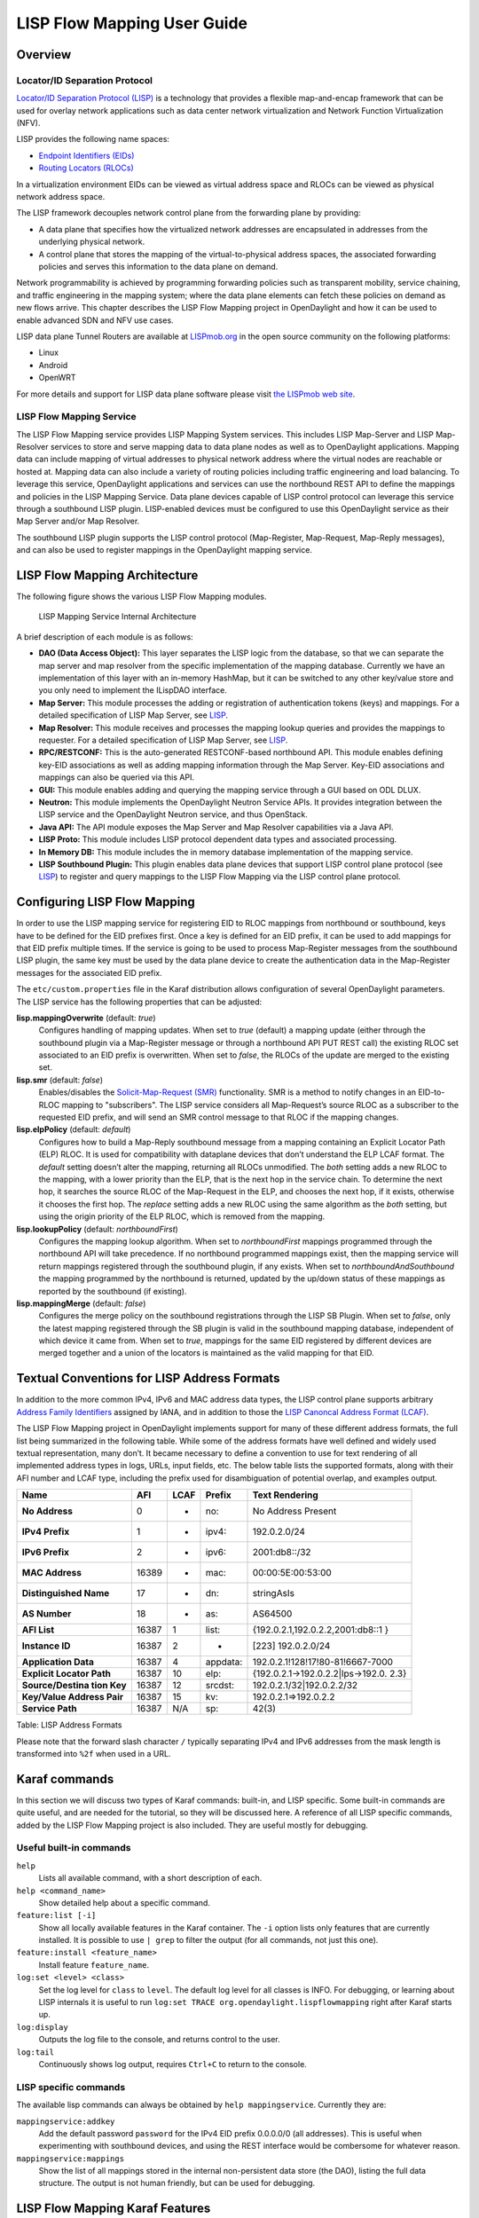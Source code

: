 LISP Flow Mapping User Guide
============================

Overview
--------

Locator/ID Separation Protocol
~~~~~~~~~~~~~~~~~~~~~~~~~~~~~~

`Locator/ID Separation Protocol
(LISP) <http://tools.ietf.org/html/rfc6830>`__ is a technology that
provides a flexible map-and-encap framework that can be used for overlay
network applications such as data center network virtualization and
Network Function Virtualization (NFV).

LISP provides the following name spaces:

-  `Endpoint Identifiers
   (EIDs) <http://tools.ietf.org/html/rfc6830#page-6>`__

-  `Routing Locators
   (RLOCs) <http://tools.ietf.org/html/rfc6830#section-3>`__

In a virtualization environment EIDs can be viewed as virtual address
space and RLOCs can be viewed as physical network address space.

The LISP framework decouples network control plane from the forwarding
plane by providing:

-  A data plane that specifies how the virtualized network addresses are
   encapsulated in addresses from the underlying physical network.

-  A control plane that stores the mapping of the virtual-to-physical
   address spaces, the associated forwarding policies and serves this
   information to the data plane on demand.

Network programmability is achieved by programming forwarding policies
such as transparent mobility, service chaining, and traffic engineering
in the mapping system; where the data plane elements can fetch these
policies on demand as new flows arrive. This chapter describes the LISP
Flow Mapping project in OpenDaylight and how it can be used to enable
advanced SDN and NFV use cases.

LISP data plane Tunnel Routers are available at
`LISPmob.org <http://LISPmob.org/>`__ in the open source community on
the following platforms:

-  Linux

-  Android

-  OpenWRT

For more details and support for LISP data plane software please visit
`the LISPmob web site <http://LISPmob.org/>`__.

LISP Flow Mapping Service
~~~~~~~~~~~~~~~~~~~~~~~~~

The LISP Flow Mapping service provides LISP Mapping System services.
This includes LISP Map-Server and LISP Map-Resolver services to store
and serve mapping data to data plane nodes as well as to OpenDaylight
applications. Mapping data can include mapping of virtual addresses to
physical network address where the virtual nodes are reachable or hosted
at. Mapping data can also include a variety of routing policies
including traffic engineering and load balancing. To leverage this
service, OpenDaylight applications and services can use the northbound
REST API to define the mappings and policies in the LISP Mapping
Service. Data plane devices capable of LISP control protocol can
leverage this service through a southbound LISP plugin. LISP-enabled
devices must be configured to use this OpenDaylight service as their Map
Server and/or Map Resolver.

The southbound LISP plugin supports the LISP control protocol
(Map-Register, Map-Request, Map-Reply messages), and can also be used to
register mappings in the OpenDaylight mapping service.

LISP Flow Mapping Architecture
------------------------------

The following figure shows the various LISP Flow Mapping modules.

.. figure:: ./images/ODL_lfm_Be_component.jpg
   :alt: LISP Mapping Service Internal Architecture

   LISP Mapping Service Internal Architecture

A brief description of each module is as follows:

-  **DAO (Data Access Object):** This layer separates the LISP logic
   from the database, so that we can separate the map server and map
   resolver from the specific implementation of the mapping database.
   Currently we have an implementation of this layer with an in-memory
   HashMap, but it can be switched to any other key/value store and you
   only need to implement the ILispDAO interface.

-  **Map Server:** This module processes the adding or registration of
   authentication tokens (keys) and mappings. For a detailed
   specification of LISP Map Server, see
   `LISP <http://tools.ietf.org/search/rfc6830>`__.

-  **Map Resolver:** This module receives and processes the mapping
   lookup queries and provides the mappings to requester. For a detailed
   specification of LISP Map Server, see
   `LISP <http://tools.ietf.org/search/rfc6830>`__.

-  **RPC/RESTCONF:** This is the auto-generated RESTCONF-based
   northbound API. This module enables defining key-EID associations as
   well as adding mapping information through the Map Server. Key-EID
   associations and mappings can also be queried via this API.

-  **GUI:** This module enables adding and querying the mapping service
   through a GUI based on ODL DLUX.

-  **Neutron:** This module implements the OpenDaylight Neutron Service
   APIs. It provides integration between the LISP service and the
   OpenDaylight Neutron service, and thus OpenStack.

-  **Java API:** The API module exposes the Map Server and Map Resolver
   capabilities via a Java API.

-  **LISP Proto:** This module includes LISP protocol dependent data
   types and associated processing.

-  **In Memory DB:** This module includes the in memory database
   implementation of the mapping service.

-  **LISP Southbound Plugin:** This plugin enables data plane devices
   that support LISP control plane protocol (see
   `LISP <http://tools.ietf.org/search/rfc6830>`__) to register and
   query mappings to the LISP Flow Mapping via the LISP control plane
   protocol.

Configuring LISP Flow Mapping
-----------------------------

In order to use the LISP mapping service for registering EID to RLOC
mappings from northbound or southbound, keys have to be defined for the
EID prefixes first. Once a key is defined for an EID prefix, it can be
used to add mappings for that EID prefix multiple times. If the service
is going to be used to process Map-Register messages from the southbound
LISP plugin, the same key must be used by the data plane device to
create the authentication data in the Map-Register messages for the
associated EID prefix.

The ``etc/custom.properties`` file in the Karaf distribution allows
configuration of several OpenDaylight parameters. The LISP service has
the following properties that can be adjusted:

**lisp.mappingOverwrite** (default: *true*)
    Configures handling of mapping updates. When set to *true* (default)
    a mapping update (either through the southbound plugin via a
    Map-Register message or through a northbound API PUT REST call) the
    existing RLOC set associated to an EID prefix is overwritten. When
    set to *false*, the RLOCs of the update are merged to the existing
    set.

**lisp.smr** (default: *false*)
    Enables/disables the `Solicit-Map-Request
    (SMR) <http://tools.ietf.org/html/rfc6830#section-6.6.2>`__
    functionality. SMR is a method to notify changes in an EID-to-RLOC
    mapping to "subscribers". The LISP service considers all
    Map-Request’s source RLOC as a subscriber to the requested EID
    prefix, and will send an SMR control message to that RLOC if the
    mapping changes.

**lisp.elpPolicy** (default: *default*)
    Configures how to build a Map-Reply southbound message from a
    mapping containing an Explicit Locator Path (ELP) RLOC. It is used
    for compatibility with dataplane devices that don’t understand the
    ELP LCAF format. The *default* setting doesn’t alter the mapping,
    returning all RLOCs unmodified. The *both* setting adds a new RLOC
    to the mapping, with a lower priority than the ELP, that is the next
    hop in the service chain. To determine the next hop, it searches the
    source RLOC of the Map-Request in the ELP, and chooses the next hop,
    if it exists, otherwise it chooses the first hop. The *replace*
    setting adds a new RLOC using the same algorithm as the *both*
    setting, but using the origin priority of the ELP RLOC, which is
    removed from the mapping.

**lisp.lookupPolicy** (default: *northboundFirst*)
    Configures the mapping lookup algorithm. When set to
    *northboundFirst* mappings programmed through the northbound API
    will take precedence. If no northbound programmed mappings exist,
    then the mapping service will return mappings registered through the
    southbound plugin, if any exists. When set to
    *northboundAndSouthbound* the mapping programmed by the northbound
    is returned, updated by the up/down status of these mappings as
    reported by the southbound (if existing).

**lisp.mappingMerge** (default: *false*)
    Configures the merge policy on the southbound registrations through
    the LISP SB Plugin. When set to *false*, only the latest mapping
    registered through the SB plugin is valid in the southbound mapping
    database, independent of which device it came from. When set to
    *true*, mappings for the same EID registered by different devices
    are merged together and a union of the locators is maintained as the
    valid mapping for that EID.

Textual Conventions for LISP Address Formats
--------------------------------------------

In addition to the more common IPv4, IPv6 and MAC address data types,
the LISP control plane supports arbitrary `Address Family
Identifiers <http://www.iana.org/assignments/address-family-numbers>`__
assigned by IANA, and in addition to those the `LISP Canoncal Address
Format (LCAF) <https://tools.ietf.org/html/draft-ietf-lisp-lcaf>`__.

The LISP Flow Mapping project in OpenDaylight implements support for
many of these different address formats, the full list being summarized
in the following table. While some of the address formats have well
defined and widely used textual representation, many don’t. It became
necessary to define a convention to use for text rendering of all
implemented address types in logs, URLs, input fields, etc. The below
table lists the supported formats, along with their AFI number and LCAF
type, including the prefix used for disambiguation of potential overlap,
and examples output.

+------------------+----------+----------+----------+----------------------------------+
| Name             | AFI      | LCAF     | Prefix   | Text Rendering                   |
+==================+==========+==========+==========+==================================+
| **No Address**   | 0        | -        | no:      | No Address Present               |
+------------------+----------+----------+----------+----------------------------------+
| **IPv4 Prefix**  | 1        | -        | ipv4:    | 192.0.2.0/24                     |
+------------------+----------+----------+----------+----------------------------------+
| **IPv6 Prefix**  | 2        | -        | ipv6:    | 2001:db8::/32                    |
+------------------+----------+----------+----------+----------------------------------+
| **MAC Address**  | 16389    | -        | mac:     | 00:00:5E:00:53:00                |
+------------------+----------+----------+----------+----------------------------------+
| **Distinguished  | 17       | -        | dn:      | stringAsIs                       |
| Name**           |          |          |          |                                  |
+------------------+----------+----------+----------+----------------------------------+
| **AS Number**    | 18       | -        | as:      | AS64500                          |
+------------------+----------+----------+----------+----------------------------------+
| **AFI List**     | 16387    | 1        | list:    | {192.0.2.1,192.0.2.2,2001:db8::1 |
|                  |          |          |          | }                                |
+------------------+----------+----------+----------+----------------------------------+
| **Instance ID**  | 16387    | 2        | -        | [223] 192.0.2.0/24               |
+------------------+----------+----------+----------+----------------------------------+
| **Application    | 16387    | 4        | appdata: | 192.0.2.1!128!17!80-81!6667-7000 |
| Data**           |          |          |          |                                  |
+------------------+----------+----------+----------+----------------------------------+
| **Explicit       | 16387    | 10       | elp:     | {192.0.2.1→192.0.2.2\|lps→192.0. |
| Locator Path**   |          |          |          | 2.3}                             |
+------------------+----------+----------+----------+----------------------------------+
| **Source/Destina | 16387    | 12       | srcdst:  | 192.0.2.1/32\|192.0.2.2/32       |
| tion             |          |          |          |                                  |
| Key**            |          |          |          |                                  |
+------------------+----------+----------+----------+----------------------------------+
| **Key/Value      | 16387    | 15       | kv:      | 192.0.2.1⇒192.0.2.2              |
| Address Pair**   |          |          |          |                                  |
+------------------+----------+----------+----------+----------------------------------+
| **Service Path** | 16387    | N/A      | sp:      | 42(3)                            |
+------------------+----------+----------+----------+----------------------------------+

Table: LISP Address Formats

Please note that the forward slash character ``/`` typically separating
IPv4 and IPv6 addresses from the mask length is transformed into ``%2f``
when used in a URL.

Karaf commands
--------------

In this section we will discuss two types of Karaf commands: built-in,
and LISP specific. Some built-in commands are quite useful, and are
needed for the tutorial, so they will be discussed here. A reference of
all LISP specific commands, added by the LISP Flow Mapping project is
also included. They are useful mostly for debugging.

Useful built-in commands
~~~~~~~~~~~~~~~~~~~~~~~~

``help``
    Lists all available command, with a short description of each.

``help <command_name>``
    Show detailed help about a specific command.

``feature:list [-i]``
    Show all locally available features in the Karaf container. The
    ``-i`` option lists only features that are currently installed. It
    is possible to use ``| grep`` to filter the output (for all
    commands, not just this one).

``feature:install <feature_name>``
    Install feature ``feature_name``.

``log:set <level> <class>``
    Set the log level for ``class`` to ``level``. The default log level
    for all classes is INFO. For debugging, or learning about LISP
    internals it is useful to run
    ``log:set TRACE org.opendaylight.lispflowmapping`` right after Karaf
    starts up.

``log:display``
    Outputs the log file to the console, and returns control to the
    user.

``log:tail``
    Continuously shows log output, requires ``Ctrl+C`` to return to the
    console.

LISP specific commands
~~~~~~~~~~~~~~~~~~~~~~

The available lisp commands can always be obtained by
``help mappingservice``. Currently they are:

``mappingservice:addkey``
    Add the default password ``password`` for the IPv4 EID prefix
    0.0.0.0/0 (all addresses). This is useful when experimenting with
    southbound devices, and using the REST interface would be combersome
    for whatever reason.

``mappingservice:mappings``
    Show the list of all mappings stored in the internal non-persistent
    data store (the DAO), listing the full data structure. The output is
    not human friendly, but can be used for debugging.

LISP Flow Mapping Karaf Features
--------------------------------

LISP Flow Mapping has the following Karaf features that can be installed
from the Karaf console:

``odl-lispflowmapping-msmr``
    This includes the core features required to use the LISP Flow
    Mapping Service such as mapping service and the LISP southbound
    plugin.

``odl-lispflowmapping-ui``
    This includes the GUI module for the LISP Mapping Service.

``odl-lispflowmapping-neutron``
    This is the experimental Neutron provider module for LISP mapping
    service.

Tutorials
---------

This section provides a tutorial demonstrating various features in this
service.

Creating a LISP overlay
~~~~~~~~~~~~~~~~~~~~~~~

This section provides instructions to set up a LISP network of three
nodes (one "client" node and two "server" nodes) using LISPmob as data
plane LISP nodes and the LISP Flow Mapping project from OpenDaylight as
the LISP programmable mapping system for the LISP network.

Overview
^^^^^^^^

The steps shown below will demonstrate setting up a LISP network between
a client and two servers, then performing a failover between the two
"server" nodes.

Prerequisites
^^^^^^^^^^^^^

-  **OpenDaylight Beryllium**

-  **The Postman Chrome App**: the most convenient way to follow along
   this tutorial is to use the `Postman Chrome
   App <https://chrome.google.com/webstore/detail/postman/fhbjgbiflinjbdggehcddcbncdddomop?hl=en>`__
   to edit and send the requests. The project git repository hosts a
   collection of the requests that are used in this tutorial in the
   ``resources/tutorial/Beryllium_Tutorial.json.postman_collection``
   file. You can import this file to Postman by clicking *Import* at the
   top, choosing *Download from link* and then entering the following
   URL:
   ``https://git.opendaylight.org/gerrit/gitweb?p=lispflowmapping.git;a=blob_plain;f=resources/tutorial/Beryllium_Tutorial.json.postman_collection;hb=refs/heads/stable/beryllium``.
   Alternatively, you can save the file on your machine, or if you have
   the repository checked out, you can import from there. You will need
   to create a new Postman Environment and define some variables within:
   ``controllerHost`` set to the hostname or IP address of the machine
   running the ODL instance, and ``restconfPort`` to 8181, if you didn’t
   modify the default controller settings.

-  **LISPmob version 0.5.x** The README.md lists the dependencies needed
   to build it from source.

-  **A virtualization platform**

Target Environment
^^^^^^^^^^^^^^^^^^

The three LISP data plane nodes and the LISP mapping system are assumed
to be running in Linux virtual machines, which have the ``eth0``
interface in NAT mode to allow outside internet access and ``eth1``
connected to a host-only network, with the following IP addresses
(please adjust configuration files, JSON examples, etc. accordingly if
you’re using another addressing scheme):

+--------------------------+--------------------------+--------------------------+
| Node                     | Node Type                | IP Address               |
+==========================+==========================+==========================+
| **controller**           | OpenDaylight             | 192.168.16.11            |
+--------------------------+--------------------------+--------------------------+
| **client**               | LISPmob                  | 192.168.16.30            |
+--------------------------+--------------------------+--------------------------+
| **server1**              | LISPmob                  | 192.168.16.31            |
+--------------------------+--------------------------+--------------------------+
| **server2**              | LISPmob                  | 192.168.16.32            |
+--------------------------+--------------------------+--------------------------+
| **service-node**         | LISPmob                  | 192.168.16.33            |
+--------------------------+--------------------------+--------------------------+

Table: Nodes in the tutorial

.. note::

    While the tutorial uses LISPmob as the data plane, it could be any
    LISP-enabled hardware or software router (commercial/open source).

Instructions
^^^^^^^^^^^^

The below steps use the command line tool cURL to talk to the LISP Flow
Mapping RPC REST API. This is so that you can see the actual request
URLs and body content on the page.

1.  Install and run OpenDaylight Beryllium release on the controller VM.
    Please follow the general OpenDaylight Beryllium Installation Guide
    for this step. Once the OpenDaylight controller is running install
    the *odl-lispflowmapping-msmr* feature from the Karaf CLI:

    ::

        feature:install odl-lispflowmapping-msmr

    It takes quite a while to load and initialize all features and their
    dependencies. It’s worth running the command ``log:tail`` in the
    Karaf console to see when the log output is winding down, and
    continue with the tutorial after that.

2.  Install LISPmob on the **client**, **server1**, **server2**, and
    **service-node** VMs following the installation instructions `from
    the LISPmob README
    file <https://github.com/LISPmob/lispmob#software-prerequisites>`__.

3.  Configure the LISPmob installations from the previous step. Starting
    from the ``lispd.conf.example`` file in the distribution, set the
    EID in each ``lispd.conf`` file from the IP address space selected
    for your virtual/LISP network. In this tutorial the EID of the
    **client** is set to 1.1.1.1/32, and that of **server1** and
    **server2** to 2.2.2.2/32.

4.  Set the RLOC interface to ``eth1`` in each ``lispd.conf`` file. LISP
    will determine the RLOC (IP address of the corresponding VM) based
    on this interface.

5.  Set the Map-Resolver address to the IP address of the
    **controller**, and on the **client** the Map-Server too. On
    **server1** and **server2** set the Map-Server to something else, so
    that it doesn’t interfere with the mappings on the controller, since
    we’re going to program them manually.

6.  Modify the "key" parameter in each ``lispd.conf`` file to a
    key/password of your choice (*password* in this tutorial).

    .. note::

        The ``resources/tutorial`` directory in the *stable/beryllium*
        branch of the project git repository has the files used in the
        tutorial `checked
        in <https://git.opendaylight.org/gerrit/gitweb?p=lispflowmapping.git;a=tree;f=resources/tutorial;hb=refs/heads/stable/beryllium>`__,
        so you can just copy the files to ``/root/lispd.conf`` on the
        respective VMs. You will also find the JSON files referenced
        below in the same directory.

7.  Define a key and EID prefix association in OpenDaylight using the
    RPC REST API for the **client** EID (1.1.1.1/32) to allow
    registration from the southbound. Since the mappings for the server
    EID will be configured from the REST API, no such association is
    necessary. Run the below command on the **controller** (or any
    machine that can reach **controller**, by replacing *localhost* with
    the IP address of **controller**).

    ::

        curl -u "admin":"admin" -H "Content-type: application/json" -X PUT \
            http://localhost:8181/restconf/config/odl-mappingservice:mapping-database/virtual-network-identifier/0/authentication-key/ipv4:1.1.1.1%2f32/ \
            --data @add-key.json

    where the content of the *add-key.json* file is the following:

    .. code:: json

        {
            "authentication-key": {
                "eid-uri": "ipv4:1.1.1.1/32",
                "eid": {
                    "address-type": "ietf-lisp-address-types:ipv4-prefix-afi",
                    "ipv4-prefix": "1.1.1.1/32"
                },
                "mapping-authkey": {
                    "key-string": "password",
                    "key-type": 1
                }
            }
        }

8.  Verify that the key is added properly by requesting the following
    URL:

    ::

        curl -u "admin":"admin" -H "Content-type: application/json" -X GET \
            http://localhost:8181/restconf/config/odl-mappingservice:mapping-database/virtual-network-identifier/0/authentication-key/ipv4:1.1.1.1%2f32/

    The output the above invocation should look like this:

    .. code:: json

        {
            "authentication-key":[
                {
                    "eid-uri":"ipv4:1.1.1.1/32",
                    "eid":{
                        "ipv4-prefix":"1.1.1.1/32",
                        "address-type":"ietf-lisp-address-types:ipv4-prefix-afi"
                    },
                    "mapping-authkey":{
                        "key-string":"password"
                        ,"key-type":1
                    }
                }
            ]
        }

9.  Run the ``lispd`` LISPmob daemon on all VMs:

    ::

        lispd -f /root/lispd.conf

10. The **client** LISPmob node should now register its EID-to-RLOC
    mapping in OpenDaylight. To verify you can lookup the corresponding
    EIDs via the REST API

    ::

        curl -u "admin":"admin" -H "Content-type: application/json" -X GET \
            http://localhost:8181/restconf/config/odl-mappingservice:mapping-database/virtual-network-identifier/0/mapping/ipv4:1.1.1.1%2f32/southbound/

    An alternative way for retrieving mappings from ODL using the
    southbound interface is using the
    ```lig`` <https://github.com/davidmeyer/lig>`__ open source tool.

11. Register the EID-to-RLOC mapping of the server EID 2.2.2.2/32 to the
    controller, pointing to **server1** and **server2** with a higher
    priority for **server1**

    ::

        curl -u "admin":"admin" -H "Content-type: application/json" -X PUT \
            http://localhost:8181/restconf/config/odl-mappingservice:mapping-database/virtual-network-identifier/0/mapping/ipv4:2.2.2.2%2f32/northbound/ \
            --data @mapping.json

    where the *mapping.json* file looks like this:

    .. code:: json

        {
            "mapping": {
                "eid-uri": "ipv4:2.2.2.2/32",
                "origin": "northbound",
                "mapping-record": {
                    "recordTtl": 1440,
                    "action": "NoAction",
                    "authoritative": true,
                    "eid": {
                        "address-type": "ietf-lisp-address-types:ipv4-prefix-afi",
                        "ipv4-prefix": "2.2.2.2/32"
                    },
                    "LocatorRecord": [
                        {
                            "locator-id": "server1",
                            "priority": 1,
                            "weight": 1,
                            "multicastPriority": 255,
                            "multicastWeight": 0,
                            "localLocator": true,
                            "rlocProbed": false,
                            "routed": true,
                            "rloc": {
                                "address-type": "ietf-lisp-address-types:ipv4-afi",
                                "ipv4": "192.168.16.31"
                            }
                        },
                        {
                            "locator-id": "server2",
                            "priority": 2,
                            "weight": 1,
                            "multicastPriority": 255,
                            "multicastWeight": 0,
                            "localLocator": true,
                            "rlocProbed": false,
                            "routed": true,
                            "rloc": {
                                "address-type": "ietf-lisp-address-types:ipv4-afi",
                                "ipv4": "192.168.16.32"
                            }
                        }
                    ]
                }
            }
        }

    Here the priority of the second RLOC (192.168.16.32 - **server2**)
    is 2, a higher numeric value than the priority of 192.168.16.31,
    which is 1. This policy is saying that **server1** is preferred to
    **server2** for reaching EID 2.2.2.2/32. Note that lower priority
    value has higher preference in LISP.

12. Verify the correct registration of the 2.2.2.2/32 EID:

    ::

        curl -u "admin":"admin" -H "Content-type: application/json" -X GET \
            http://localhost:8181/restconf/config/odl-mappingservice:mapping-database/virtual-network-identifier/0/mapping/ipv4:2.2.2.2%2f32/northbound/

13. Now the LISP network is up. To verify, log into the **client** VM
    and ping the server EID:

    ::

        ping 2.2.2.2

14. Let’s test fail-over now. Suppose you had a service on **server1**
    which became unavailable, but **server1** itself is still reachable.
    LISP will not automatically fail over, even if the mapping for
    2.2.2.2/32 has two locators, since both locators are still reachable
    and uses the one with the higher priority (lowest priority value).
    To force a failover, we need to set the priority of **server2** to a
    lower value. Using the file mapping.json above, swap the priority
    values between the two locators (lines 14 and 28 in *mapping.json*)
    and repeat the request from step 11. You can also repeat step 12 to
    see if the mapping is correctly registered. If you leave the ping
    on, and monitor the traffic using wireshark, you can see that the
    ping traffic to 2.2.2.2 will be diverted from the **server1** RLOC
    to the **server2** RLOC.

    With the default OpenDaylight configuration the failover should be
    near instantaneous (we observed 3 lost pings in the worst case),
    because of the LISP `Solicit-Map-Request (SMR)
    mechanism <http://tools.ietf.org/html/rfc6830#section-6.6.2>`__ that
    can ask a LISP data plane element to update its mapping for a
    certain EID (enabled by default). It is controlled by the
    ``lisp.smr`` variable in ``etc/custom.porperties``. When enabled,
    any mapping change from the RPC interface will trigger an SMR packet
    to all data plane elements that have requested the mapping in the
    last 24 hours (this value was chosen because it’s the default TTL of
    Cisco IOS xTR mapping registrations). If disabled, ITRs keep their
    mappings until the TTL specified in the Map-Reply expires.

15. To add a service chain into the path from the client to the server,
    we can use an Explicit Locator Path, specifying the **service-node**
    as the first hop and **server1** (or **server2**) as the second hop.
    The following will achieve that:

    ::

        curl -u "admin":"admin" -H "Content-type: application/json" -X PUT \
            http://localhost:8181/restconf/config/odl-mappingservice:mapping-database/virtual-network-identifier/0/mapping/ipv4:2.2.2.2%2f32/northbound/ \
            --data @elp.json

    where the *elp.json* file is as follows:

    .. code:: json

        {
            "mapping": {
                "eid-uri": "ipv4:2.2.2.2/32",
                "origin": "northbound",
                "mapping-record": {
                    "recordTtl": 1440,
                    "action": "NoAction",
                    "authoritative": true,
                    "eid": {
                        "address-type": "ietf-lisp-address-types:ipv4-prefix-afi",
                        "ipv4-prefix": "2.2.2.2/32"
                    },
                    "LocatorRecord": [
                        {
                            "locator-id": "ELP",
                            "priority": 1,
                            "weight": 1,
                            "multicastPriority": 255,
                            "multicastWeight": 0,
                            "localLocator": true,
                            "rlocProbed": false,
                            "routed": true,
                            "rloc": {
                                "address-type": "ietf-lisp-address-types:explicit-locator-path-lcaf",
                                "explicit-locator-path": {
                                    "hop": [
                                        {
                                            "hop-id": "service-node",
                                            "address": "192.168.16.33",
                                            "lrs-bits": "strict"
                                        },
                                        {
                                            "hop-id": "server1",
                                            "address": "192.168.16.31",
                                            "lrs-bits": "strict"
                                        }
                                    ]
                                }
                            }
                        }
                    ]
                }
            }
        }

    After the mapping for 2.2.2.2/32 is updated with the above, the ICMP
    traffic from **client** to **server1** will flow through the
    **service-node**. You can confirm this in the LISPmob logs, or by
    sniffing the traffic on either the **service-node** or **server1**.
    Note that service chains are unidirectional, so unless another ELP
    mapping is added for the return traffic, packets will go from
    **server1** to **client** directly.

16. Suppose the **service-node** is actually a firewall, and traffic is
    diverted there to support access control lists (ACLs). In this
    tutorial that can be emulated by using ``iptables`` firewall rules
    in the **service-node** VM. To deny traffic on the service chain
    defined above, the following rule can be added:

    ::

        iptables -A OUTPUT --dst 192.168.16.31 -j DROP

    The ping from the **client** should now have stopped.

    In this case the ACL is done on the destination RLOC. There is an
    effort underway in the LISPmob community to allow filtering on EIDs,
    which is the more logical place to apply ACLs.

17. To delete the rule and restore connectivity on the service chain,
    delete the ACL by issuing the following command:

    ::

        iptables -D OUTPUT --dst 192.168.16.31 -j DROP

    which should restore connectivity.

LISP Flow Mapping Support
-------------------------

For support the lispflowmapping project can be reached by emailing the
developer mailing list: lispflowmapping-dev@lists.opendaylight.org or on
the #opendaylight-lispflowmapping IRC channel on irc.freenode.net.

Additional information is also available on the `Lisp Flow Mapping
wiki <https://wiki.opendaylight.org/view/OpenDaylight_Lisp_Flow_Mapping:Main>`__

Clustering in LISP Flow Mapping
-------------------------------

Documentation regarding setting up a 3-node OpenDaylight cluster is
described at following `odl wiki
page <https://wiki.opendaylight.org/view/Running_and_testing_an_OpenDaylight_Cluster#Three-node_cluster>`__.

To turn on clustering in LISP Flow Mapping it is necessary:

-  run script **deploy.py** script. This script is in
   `integration-test <https://git.opendaylight.org/gerrit/integration/test>`__
   project placed at *tools/clustering/cluster-deployer/deploy.py*. A
   whole deploy.py command can looks like:

.. raw:: html

   <div class="informalexample">

| {path\_to\_integration\_test\_project}/tools/clustering/cluster-deployer/**deploy.py**
| --**distribution** {path\_to\_distribution\_in\_zip\_format}
| --**rootdir** {dir\_at\_remote\_host\_where\_copy\_odl\_distribution}
| --**hosts** {ip1},{ip2},{ip3}
| --**clean**
| --**template** lispflowmapping
| --**rf** 3
| --**user** {user\_name\_of\_remote\_hosts}
| --**password** {password\_to\_remote\_hosts}

.. raw:: html

   </div>

| Running this script will cause that specified **distribution** to be
  deployed to remote **hosts** specified through their IP adresses with
  using credentials (**user** and **password**). The distribution will
  be copied to specified **rootdir**. As part of the deployment, a
  **template** which contains a set of controller files which are
  different from standard ones. In this case it is specified in
| *{path\_to\_integration\_test\_project}/tools/clustering/cluster-deployer/lispflowmapping*
  directory.
| Lispflowmapping templates are part of integration-test project. There
  are 5 template files:

-  akka.conf.template

-  jolokia.xml.template

-  module-shards.conf.template

-  modules.conf.template

-  org.apache.karaf.features.cfg.template

After copying the distribution, it is unzipped and started on all of
specified **hosts** in cluster aware manner.

Remarks
~~~~~~~

It is necessary to have:

-  **unzip** program installed on all of the host

-  set all remote hosts /etc/sudoers files to not **requiretty** (should
   only matter on debian hosts)

